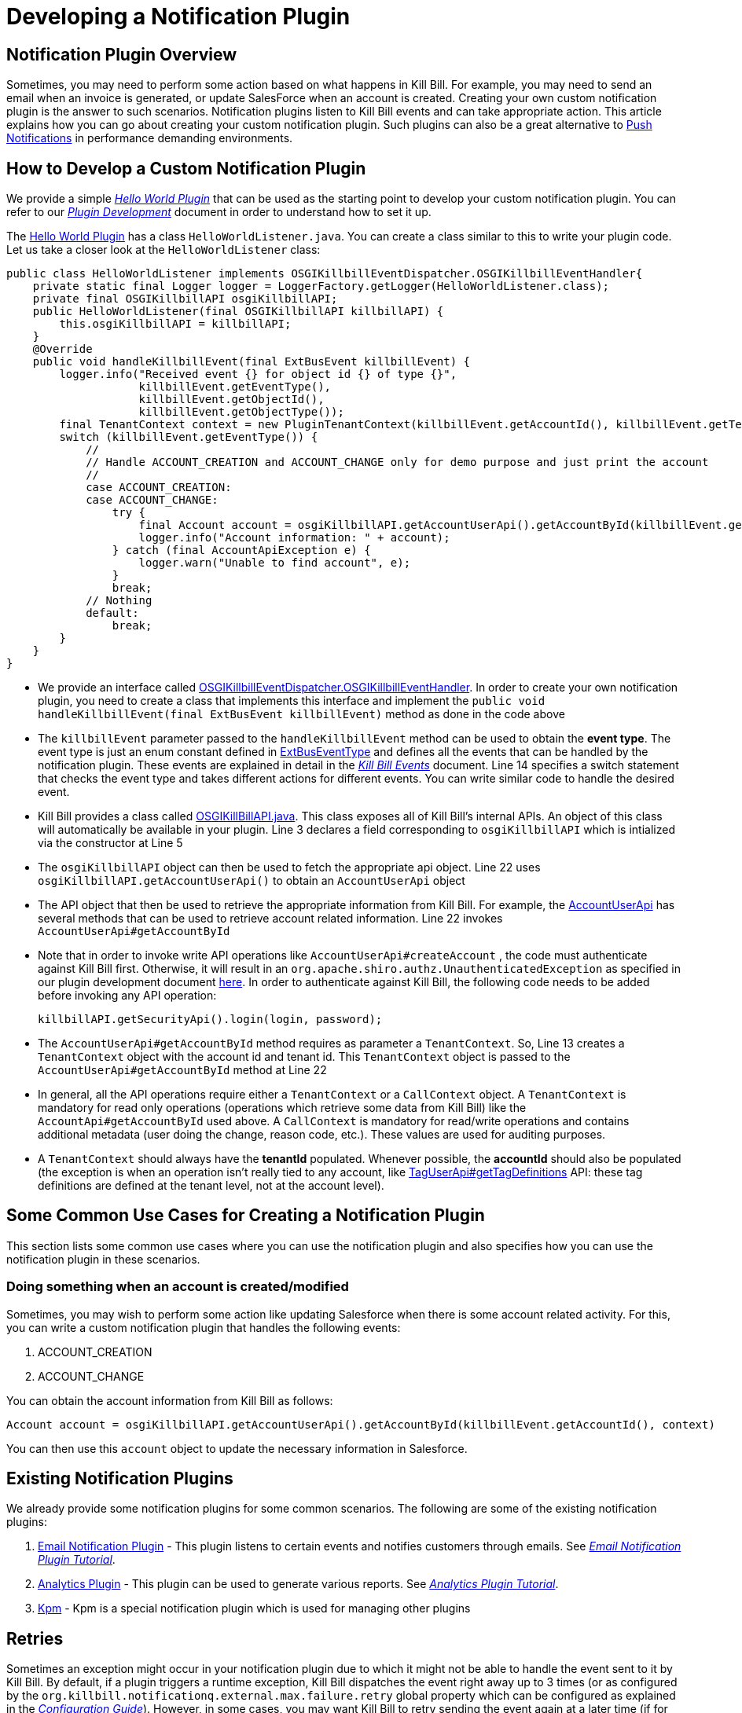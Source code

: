 = Developing a Notification Plugin


== Notification Plugin Overview

Sometimes, you may need to perform some action based on what happens in Kill Bill. For example, you may need to send an email when an invoice is generated, or update SalesForce when an account is created. Creating your own custom notification plugin is the answer to such scenarios. Notification plugins listen to Kill Bill events and can take appropriate action.  This article explains how you can go about creating your custom notification plugin. Such plugins can also be a great alternative to http://docs.killbill.io/latest/push_notifications.html[Push Notifications] in performance demanding environments.


== How to Develop a Custom Notification Plugin

We provide a simple https://github.com/killbill/killbill-hello-world-java-plugin[_Hello World Plugin_] that can be used as the starting point to develop your custom notification plugin. 
You can refer to our https://docs.killbill.io/latest/plugin_development.html#_development[__Plugin Development__] document in order to understand how to set it up.

The https://github.com/killbill/killbill-hello-world-java-plugin[Hello World Plugin] has a class `HelloWorldListener.java`.  You can create a class similar to this to write your plugin code. 
Let us take a closer look at the `HelloWorldListener` class:

[source,java,linenums]
public class HelloWorldListener implements OSGIKillbillEventDispatcher.OSGIKillbillEventHandler{
    private static final Logger logger = LoggerFactory.getLogger(HelloWorldListener.class);
    private final OSGIKillbillAPI osgiKillbillAPI;
    public HelloWorldListener(final OSGIKillbillAPI killbillAPI) {
        this.osgiKillbillAPI = killbillAPI;
    }
    @Override
    public void handleKillbillEvent(final ExtBusEvent killbillEvent) {
        logger.info("Received event {} for object id {} of type {}",
                    killbillEvent.getEventType(),
                    killbillEvent.getObjectId(),
                    killbillEvent.getObjectType());
        final TenantContext context = new PluginTenantContext(killbillEvent.getAccountId(), killbillEvent.getTenantId());
        switch (killbillEvent.getEventType()) {
            //
            // Handle ACCOUNT_CREATION and ACCOUNT_CHANGE only for demo purpose and just print the account
            //
            case ACCOUNT_CREATION:
            case ACCOUNT_CHANGE:
                try {
                    final Account account = osgiKillbillAPI.getAccountUserApi().getAccountById(killbillEvent.getAccountId(), context);
                    logger.info("Account information: " + account);
                } catch (final AccountApiException e) {
                    logger.warn("Unable to find account", e);
                }
                break;
            // Nothing
            default:
                break;
        }
    }
}

* We provide an interface called https://github.com/killbill/killbill-platform/blob/617d4b626ddd7c081d2927355c6f8cfe2cbd4bd5/osgi-bundles/libs/killbill/src/main/java/org/killbill/billing/osgi/libs/killbill/OSGIKillbillEventDispatcher.java[OSGIKillbillEventDispatcher.OSGIKillbillEventHandler]. In order to create your own notification plugin, you need to create a class that implements this interface and implement the `public void handleKillbillEvent(final ExtBusEvent killbillEvent)` method as done in the code above

* The `killbillEvent` parameter passed to the `handleKillbillEvent` method can be used to obtain the *event type*. The event type is just an enum constant defined in https://github.com/killbill/killbill-plugin-api/blob/d9eca5af0e37541069b1c608f95e100dbe13b301/notification/src/main/java/org/killbill/billing/notification/plugin/api/ExtBusEventType.java[ExtBusEventType] and defines all the events that can be handled by the notification plugin. These events are explained in detail in the https://docs.killbill.io/latest/kill_bill_events.html[__Kill Bill Events__] document. Line 14 specifies a switch statement that checks the event type and takes different actions for different events. You can write similar code to handle the desired event.

* Kill Bill provides a class called https://github.com/killbill/killbill-platform/blob/617d4b626ddd7c081d2927355c6f8cfe2cbd4bd5/osgi-bundles/libs/killbill/src/main/java/org/killbill/billing/osgi/libs/killbill/OSGIKillbillAPI.java[OSGIKillBillAPI.java]. This class exposes all of Kill Bill's internal APIs. An object of this class will automatically be available in your plugin. Line 3 declares a field corresponding to `osgiKillbillAPI` which is intialized via the constructor at Line 5

* The `osgiKillbillAPI` object can then be used to fetch the appropriate api object. Line 22 uses `osgiKillbillAPI.getAccountUserApi()` to obtain an `AccountUserApi` object

* The API object that then be used to retrieve the appropriate information from Kill Bill. For example, the https://github.com/killbill/killbill-api/blob/4ae1c343a593de937415e21feecb9f5405037fa3/src/main/java/org/killbill/billing/account/api/AccountUserApi.java[AccountUserApi] has several methods that can be used to retrieve account related information. Line 22 invokes `AccountUserApi#getAccountById`

* Note that in order to invoke write API operations like `AccountUserApi#createAccount` , the code must authenticate against Kill Bill first. Otherwise, it will result in an `org.apache.shiro.authz.UnauthenticatedException` as specified in our plugin development document https://docs.killbill.io/latest/plugin_development.html#_faq[here]. In order to authenticate against Kill Bill, the following code needs to be added before invoking any API operation:
[source, java]
killbillAPI.getSecurityApi().login(login, password);

* The `AccountUserApi#getAccountById` method requires as parameter a `TenantContext`. So, Line 13 creates a `TenantContext` object with the account id and tenant id. This `TenantContext` object is passed to the `AccountUserApi#getAccountById` method at Line 22

* In general, all the API operations require either a `TenantContext` or a `CallContext` object. A `TenantContext` is mandatory for read only operations (operations which retrieve some data from Kill Bill) like the `AccountApi#getAccountById` used above. A `CallContext` is mandatory for read/write operations and contains additional metadata (user doing the change, reason code, etc.). These values are used for auditing purposes.

* A `TenantContext` should always have the *tenantId* populated. Whenever possible, the *accountId* should also be populated (the exception is when an operation isn’t really tied to any account, like https://github.com/killbill/killbill-api/blob/4ae1c343a593de937415e21feecb9f5405037fa3/src/main/java/org/killbill/billing/util/api/TagUserApi.java#L45[TagUserApi#getTagDefinitions] API: these tag definitions are defined at the tenant level, not at the account level).



== Some Common Use Cases for Creating a Notification Plugin

This section lists some common use cases where you can use the notification plugin and also specifies how you can use the notification plugin in these scenarios.

=== Doing something when an account is created/modified

Sometimes, you may wish to perform some action like updating Salesforce when there is some account related activity. For this, you can write a custom notification plugin that handles the following events:

. ACCOUNT_CREATION

. ACCOUNT_CHANGE

You can obtain the account information from Kill Bill as follows:

[source,java]
Account account = osgiKillbillAPI.getAccountUserApi().getAccountById(killbillEvent.getAccountId(), context)

You can then use this `account` object to update the necessary information in Salesforce.

== Existing Notification Plugins

We already provide some notification plugins for some common scenarios. The following are some of the existing notification plugins:

. https://github.com/killbill/killbill-email-notifications-plugin/[Email Notification Plugin] - This plugin listens to certain events and notifies customers through emails. See https://docs.killbill.io/latest/notification_plugin.html[_Email Notification Plugin Tutorial_].
. https://github.com/killbill/killbill-analytics-plugin[Analytics Plugin] - This plugin can be used to generate various reports.  See http://docs.killbill.io/latest/userguide_analytics.html[_Analytics Plugin Tutorial_].

. https://github.com/killbill/killbill-cloud/tree/9e9450b94b130d4a97a264155019c83e69d78251/kpm[Kpm] - Kpm is a special notification plugin which is used for managing other plugins

== Retries

Sometimes an exception might occur in your notification plugin due to which it might not be able to handle the event sent to it by Kill Bill. By default, if a plugin triggers a runtime exception, Kill Bill dispatches the event right away up to 3 times (or as configured by the `org.killbill.notificationq.external.max.failure.retry` global property which can be configured as explained in the https://docs.killbill.io/latest/userguide_configuration.html[_Configuration Guide_]). However, in some cases, you may want Kill Bill to retry sending the event again at a later time (if for example a third-party provider is down). To do so, your plugin can throw a `NotificationPluginApiRetryException` to include its own retry schedule. The retry schedule should include a Period array, each element in the array should specify the duration after which the retry should be attempted. 

For example, consider the following exception:
[source,java]
// Retry in an hour and in 24hrs
throw new NotificationPluginApiRetryException(Arrays.asList(new Period[]{Period.hours(1), Period.days(1)}));

This specifies that Kill Bill should retry sending the event two times. The first should be an hour from now, while the second should be 24 hours from now.


When the `NotificationPluginApiRetryException` is caught by Kill Bill, the system computes the next retry date based on the schedule specified in the exception and the number of times that specific event has been retried. 

So, in terms of responsibilities:

* Plugin is in charge of deciding whether a `NotificationPluginApiRetryException` should be thrown and attach the associated retry schedule to it.
* Kill Bill manages the retry logic and also keeps count of # existing retries versus retry schedule.

It is expected that the plugin will simply pass the same retry schedule for each retry iteration, but this is not enforced and left for the plugin to decide. Kill Bill will look at the most recent retry schedule attached to the exception currently being handled and determine what to do based on that. If for instance a first schedule included 2 retries 10 days apart, and then upon retrying one time, the new schedule now includes only 1 retry, the cycle of retries would end there (as the latest schedule contains only one retry and Kill Bill already retried one time).
Because of such behavior, any plugin can trigger retries at any time: it is hence important that your listener is idempotent.



